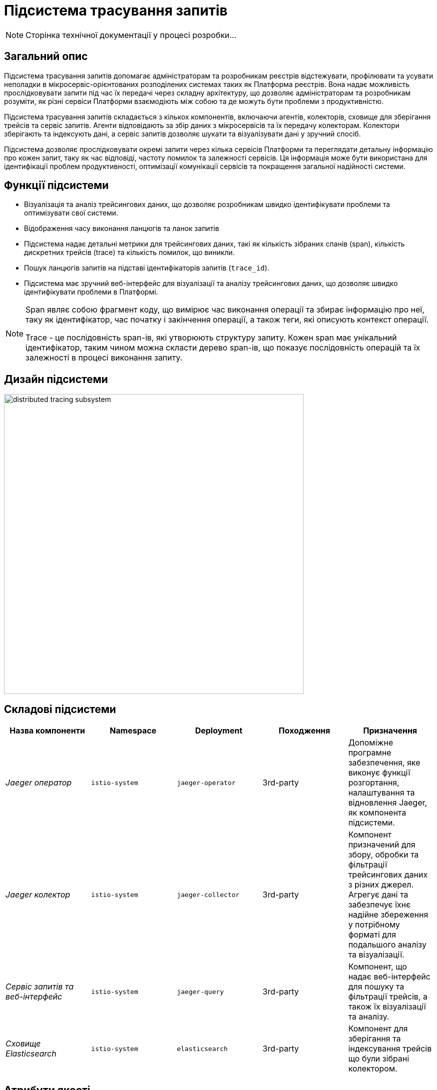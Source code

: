 = Підсистема трасування запитів

[NOTE]
--
Сторінка технічної документації у процесі розробки...
--

== Загальний опис

Підсистема трасування запитів допомагає адміністраторам та розробникам реєстрів відстежувати, профілювати та усувати неполадки в
мікросервіс-орієнтованих розподілених системах таких як Платформа реєстрів. Вона надає можливість прослідковувати запити
під час їх передачі через складну архітектуру, що дозволяє адміністраторам та розробникам розуміти, як різні сервіси
Платформи взаємодіють між собою та де можуть бути проблеми з продуктивністю.

Підсистема трасування запитів складається з кількох компонентів, включаючи агентів, колекторів, сховище для зберігання трейсів
та сервіс запитів. Агенти відповідають за збір даних з мікросервісів та їх передачу колекторам. Колектори зберігають та індексують дані, а
сервіс запитів дозволяє шукати та візуалізувати дані у зручний спосіб.

Підсистема дозволяє прослідковувати окремі запити через кілька сервісів Платформи та переглядати детальну інформацію про
кожен запит, таку як час відповіді, частоту помилок та залежності сервісів.
Ця інформація може бути використана для ідентифікації проблем продуктивності, оптимізації комунікації сервісів та
покращення загальної надійності системи.

== Функції підсистеми

* Візуалізація та аналіз трейсингових даних, що дозволяє розробникам швидко ідентифікувати проблеми та оптимізувати свої системи.
* Відображення часу виконання ланцюгів та ланок запитів
* Підсистема надає детальні метрики для трейсингових даних, такі як кількість зібраних спанів (span), кількість дискретних трейсів (trace) та кількість помилок, що виникли.
* Пошук ланцюгів запитів на підставі ідентифікаторів запитів (`trace_id`).
* Підсистема має зручний веб-інтерфейс для візуалізації та аналізу трейсингових даних, що дозволяє швидко ідентифікувати проблеми в Платформі.

[NOTE]
====
Span являє собою фрагмент коду, що вимірює час виконання операції та збирає інформацію про неї, таку як
ідентифікатор, час початку і закінчення операції, а також теги, які описують контекст операції.

Trace - це послідовність span-ів, які утворюють структуру запиту. Кожен span має унікальний ідентифікатор,
таким чином можна скласти дерево span-ів, що показує послідовність операцій та їх залежності в процесі виконання запиту.
====

== Дизайн підсистеми

image::architecture/platform/operational/distributed-tracing/distributed-tracing-subsystem.svg[width=600,float="center",align="center"]

== Складові підсистеми

|===
|Назва компоненти|Namespace|Deployment|Походження|Призначення

|_Jaeger оператор_
|`istio-system`
|`jaeger-operator`
|3rd-party
|Допоміжне програмне забезпечення, яке виконує функції розгортання, налаштування та відновлення Jaeger, як
компонента підсистеми.

|_Jaeger колектор_
|`istio-system`
|`jaeger-collector`
|3rd-party
|Компонент призначений для збору, обробки та фільтрації трейсингових даних з різних джерел. Агрегує дані та забезпечує їхнє надійне збереження у потрібному форматі для подальшого аналізу та візуалізації.

|_Сервіс запитів та веб-інтерфейс_
|`istio-system`
|`jaeger-query`
|3rd-party
|Компонент, що надає веб-інтерфейс для пошуку та фільтрації трейсів, а також їх візуалізації та аналізу.

|_Сховище Elasticsearch_
|`istio-system`
|`elasticsearch`
|3rd-party
|Компонент для зберігання та індексування трейсів що були зібрані колектором.

|===

== Атрибути якості

=== _Observability_
_Підсистема трасування запитів_ забезпечує всебічний огляд поведінки Платформи, що дозволяє адміністраторам та розробникам
реєстрів спостерігати продуктивність, виявляти аномалії та ідентифікувати можливі проблеми при експлуатації Платформи.

=== _Performance_
_Підсистема трасування запитів_ надає низькопомітну інструментальну підтримку трейсінгу та ефективне зберігання та
індексування даних, що дозволяє проводити високопродуктивний моніторинг запитів в Платформі не витрачаючи зайві
обчислювальні ресурси.

=== _Scalability_
_Підсистема трасування запитів_ розроблена з урахуванням великих обсягів даних трейсінгу, з підтримкою горизонтальної
масштабованості та розподіленого зберігання даних.
